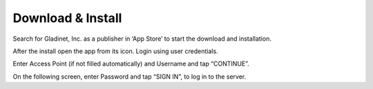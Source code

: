 Download & Install
====================

Search for Gladinet, Inc. as a publisher in ‘App Store’ to start the download and installation.

.. image:: _static/NewImage1.png


After the install open the app from its icon. Login using user credentials.

.. image:: _static/NewImage2.png


Enter Access Point (if not filled automatically) and Username and tap “CONTINUE”. 

.. image:: _static/NewImage3.png

On the following screen, enter Password and tap “SIGN IN”, to log in to the server. 

